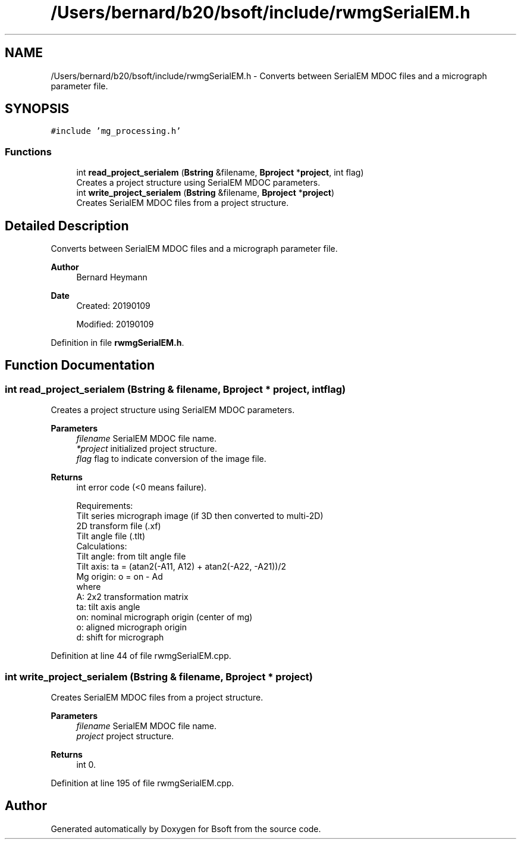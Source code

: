 .TH "/Users/bernard/b20/bsoft/include/rwmgSerialEM.h" 3 "Wed Sep 1 2021" "Version 2.1.0" "Bsoft" \" -*- nroff -*-
.ad l
.nh
.SH NAME
/Users/bernard/b20/bsoft/include/rwmgSerialEM.h \- Converts between SerialEM MDOC files and a micrograph parameter file\&.  

.SH SYNOPSIS
.br
.PP
\fC#include 'mg_processing\&.h'\fP
.br

.SS "Functions"

.in +1c
.ti -1c
.RI "int \fBread_project_serialem\fP (\fBBstring\fP &filename, \fBBproject\fP *\fBproject\fP, int flag)"
.br
.RI "Creates a project structure using SerialEM MDOC parameters\&. "
.ti -1c
.RI "int \fBwrite_project_serialem\fP (\fBBstring\fP &filename, \fBBproject\fP *\fBproject\fP)"
.br
.RI "Creates SerialEM MDOC files from a project structure\&. "
.in -1c
.SH "Detailed Description"
.PP 
Converts between SerialEM MDOC files and a micrograph parameter file\&. 


.PP
\fBAuthor\fP
.RS 4
Bernard Heymann 
.RE
.PP
\fBDate\fP
.RS 4
Created: 20190109 
.PP
Modified: 20190109 
.RE
.PP

.PP
Definition in file \fBrwmgSerialEM\&.h\fP\&.
.SH "Function Documentation"
.PP 
.SS "int read_project_serialem (\fBBstring\fP & filename, \fBBproject\fP * project, int flag)"

.PP
Creates a project structure using SerialEM MDOC parameters\&. 
.PP
\fBParameters\fP
.RS 4
\fIfilename\fP SerialEM MDOC file name\&. 
.br
\fI*project\fP initialized project structure\&. 
.br
\fIflag\fP flag to indicate conversion of the image file\&. 
.RE
.PP
\fBReturns\fP
.RS 4
int error code (<0 means failure)\&. 
.PP
.nf
Requirements:
    Tilt series micrograph image (if 3D then converted to multi-2D)
    2D transform file (.xf)
    Tilt angle file (.tlt)
Calculations:
    Tilt angle: from tilt angle file
    Tilt axis: ta = (atan2(-A11, A12) + atan2(-A22, -A21))/2
    Mg origin: o = on - Ad
where
    A:  2x2 transformation matrix
    ta: tilt axis angle
    on: nominal micrograph origin (center of mg)
    o:  aligned micrograph origin
    d:  shift for micrograph

.fi
.PP
 
.RE
.PP

.PP
Definition at line 44 of file rwmgSerialEM\&.cpp\&.
.SS "int write_project_serialem (\fBBstring\fP & filename, \fBBproject\fP * project)"

.PP
Creates SerialEM MDOC files from a project structure\&. 
.PP
\fBParameters\fP
.RS 4
\fIfilename\fP SerialEM MDOC file name\&. 
.br
\fIproject\fP project structure\&. 
.RE
.PP
\fBReturns\fP
.RS 4
int 0\&. 
.RE
.PP

.PP
Definition at line 195 of file rwmgSerialEM\&.cpp\&.
.SH "Author"
.PP 
Generated automatically by Doxygen for Bsoft from the source code\&.
